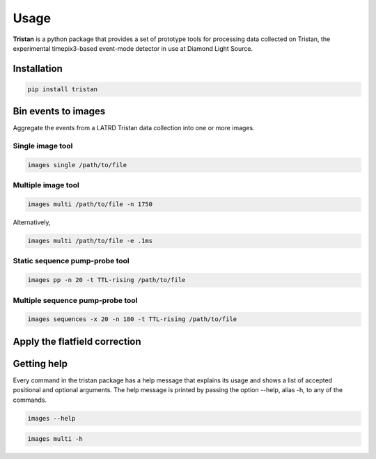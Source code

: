=====
Usage
=====

**Tristan** is a python package that provides a set of prototype tools for processing data collected on Tristan, 
the experimental timepix3-based event-mode detector in use at Diamond Light Source.

Installation
============

.. code-block:: console

    pip install tristan


Bin events to images
====================

Aggregate the events from a LATRD Tristan data collection into one or more images.


Single image tool
^^^^^^^^^^^^^^^^^

.. code-block:: console

    images single /path/to/file


Multiple image tool
^^^^^^^^^^^^^^^^^^^

.. code-block:: console

    images multi /path/to/file -n 1750


Alternatively, 

.. code-block:: console

    images multi /path/to/file -e .1ms


Static sequence pump-probe tool
^^^^^^^^^^^^^^^^^^^^^^^^^^^^^^^

.. code-block:: console

    images pp -n 20 -t TTL-rising /path/to/file


Multiple sequence pump-probe tool
^^^^^^^^^^^^^^^^^^^^^^^^^^^^^^^^^

.. code-block:: console

    images sequences -x 20 -n 180 -t TTL-rising /path/to/file



Apply the flatfield correction
==============================



Getting help
============

Every command in the tristan package has a help message that explains its usage and shows a list of accepted 
positional and optional arguments. 
The help message is printed by passing the option --help, alias -h, to any of the commands.

.. code-block:: console

    images --help


.. code-block:: console

    images multi -h